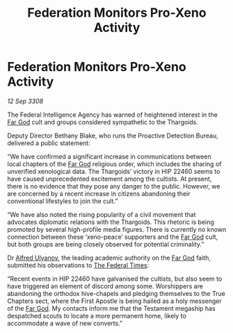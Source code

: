 :PROPERTIES:
:ID:       0b11f64b-05cc-494e-b9c8-0b1a1dbc7e71
:END:
#+title: Federation Monitors Pro-Xeno Activity
#+filetags: :galnet:

* Federation Monitors Pro-Xeno Activity

/12 Sep 3308/

The Federal Intelligence Agency has warned of heightened interest in the [[id:04ae001b-eb07-4812-a42e-4bb72825609b][Far God]] cult and groups considered sympathetic to the Thargoids. 

Deputy Director Bethany Blake, who runs the Proactive Detection Bureau, delivered a public statement: 

“We have confirmed a significant increase in communications between local chapters of the [[id:04ae001b-eb07-4812-a42e-4bb72825609b][Far God]] religious order, which includes the sharing of unverified xenological data. The Thargoids’ victory in HIP 22460 seems to have caused unprecedented excitement among the cultists. At present, there is no evidence that they pose any danger to the public. However, we are concerned by a recent increase in citizens abandoning their conventional lifestyles to join the cult.” 

“We have also noted the rising popularity of a civil movement that advocates diplomatic relations with the Thargoids. This rhetoric is being promoted by several high-profile media figures. There is currently no known connection between these ‘xeno-peace’ supporters and the [[id:04ae001b-eb07-4812-a42e-4bb72825609b][Far God]] cult, but both groups are being closely observed for potential criminality.” 

Dr [[id:2bf69df4-bf62-4877-87eb-5158254f5fcb][Alfred Ulyanov]], the leading academic authority on the [[id:04ae001b-eb07-4812-a42e-4bb72825609b][Far God]] faith, submitted his observations to [[id:be5df73c-519d-45ed-a541-9b70bc8ae97c][The Federal Times]]:  

“Recent events in HIP 22460 have galvanised the cultists, but also seem to have triggered an element of discord among some. Worshippers are abandoning the orthodox hive-chapels and pledging themselves to the True Chapters sect, where the First Apostle is being hailed as a holy messenger of the [[id:04ae001b-eb07-4812-a42e-4bb72825609b][Far God]]. My contacts inform me that the Testament megaship has despatched scouts to locate a more permanent home, likely to accommodate a wave of new converts.”
